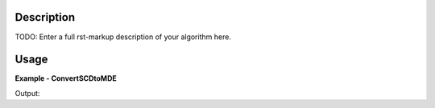 
.. algorithm::

.. summary::

.. relatedalgorithms::

.. properties::

Description
-----------

TODO: Enter a full rst-markup description of your algorithm here.


Usage
-----
..  Try not to use files in your examples,
    but if you cannot avoid it then the (small) files must be added to
    autotestdata\UsageData and the following tag unindented
    .. include:: ../usagedata-note.txt

**Example - ConvertSCDtoMDE**

.. testcode:: ConvertSCDtoMDEExample

   # Create a host workspace
   ws = CreateWorkspace(DataX=range(0,3), DataY=(0,2))
   or
   ws = CreateSampleWorkspace()

   wsOut = ConvertSCDtoMDE()

   # Print the result
   print "The output workspace has %%i spectra" %% wsOut.getNumberHistograms()

Output:

.. testoutput:: ConvertSCDtoMDEExample

  The output workspace has ?? spectra

.. categories::

.. sourcelink::

